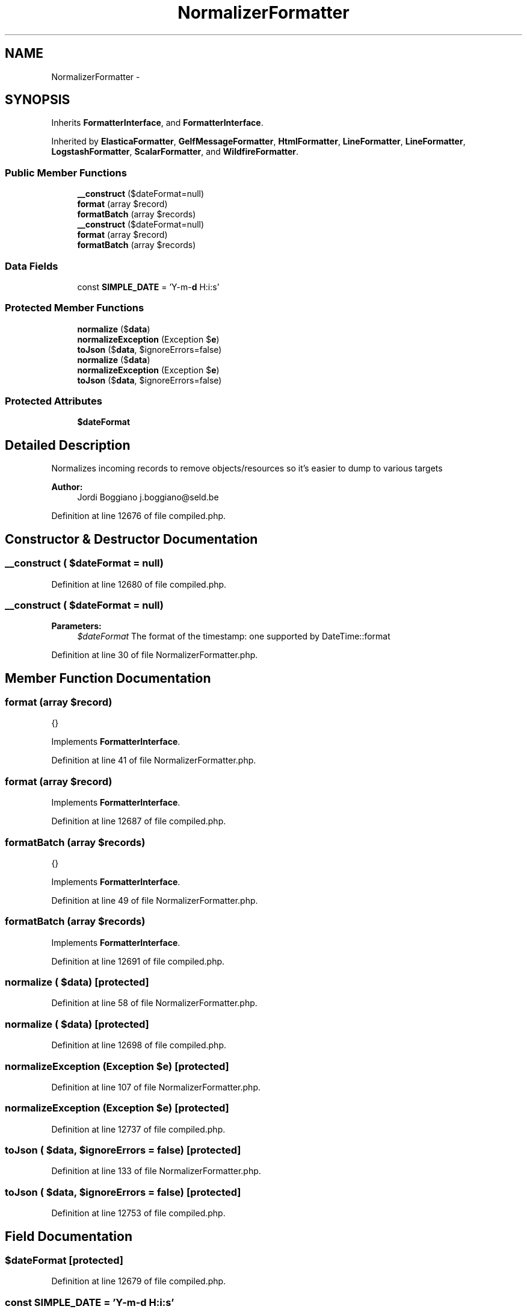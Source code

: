 .TH "NormalizerFormatter" 3 "Tue Apr 14 2015" "Version 1.0" "VirtualSCADA" \" -*- nroff -*-
.ad l
.nh
.SH NAME
NormalizerFormatter \- 
.SH SYNOPSIS
.br
.PP
.PP
Inherits \fBFormatterInterface\fP, and \fBFormatterInterface\fP\&.
.PP
Inherited by \fBElasticaFormatter\fP, \fBGelfMessageFormatter\fP, \fBHtmlFormatter\fP, \fBLineFormatter\fP, \fBLineFormatter\fP, \fBLogstashFormatter\fP, \fBScalarFormatter\fP, and \fBWildfireFormatter\fP\&.
.SS "Public Member Functions"

.in +1c
.ti -1c
.RI "\fB__construct\fP ($dateFormat=null)"
.br
.ti -1c
.RI "\fBformat\fP (array $record)"
.br
.ti -1c
.RI "\fBformatBatch\fP (array $records)"
.br
.ti -1c
.RI "\fB__construct\fP ($dateFormat=null)"
.br
.ti -1c
.RI "\fBformat\fP (array $record)"
.br
.ti -1c
.RI "\fBformatBatch\fP (array $records)"
.br
.in -1c
.SS "Data Fields"

.in +1c
.ti -1c
.RI "const \fBSIMPLE_DATE\fP = 'Y-m-\fBd\fP H:i:s'"
.br
.in -1c
.SS "Protected Member Functions"

.in +1c
.ti -1c
.RI "\fBnormalize\fP ($\fBdata\fP)"
.br
.ti -1c
.RI "\fBnormalizeException\fP (Exception $\fBe\fP)"
.br
.ti -1c
.RI "\fBtoJson\fP ($\fBdata\fP, $ignoreErrors=false)"
.br
.ti -1c
.RI "\fBnormalize\fP ($\fBdata\fP)"
.br
.ti -1c
.RI "\fBnormalizeException\fP (Exception $\fBe\fP)"
.br
.ti -1c
.RI "\fBtoJson\fP ($\fBdata\fP, $ignoreErrors=false)"
.br
.in -1c
.SS "Protected Attributes"

.in +1c
.ti -1c
.RI "\fB$dateFormat\fP"
.br
.in -1c
.SH "Detailed Description"
.PP 
Normalizes incoming records to remove objects/resources so it's easier to dump to various targets
.PP
\fBAuthor:\fP
.RS 4
Jordi Boggiano j.boggiano@seld.be 
.RE
.PP

.PP
Definition at line 12676 of file compiled\&.php\&.
.SH "Constructor & Destructor Documentation"
.PP 
.SS "__construct ( $dateFormat = \fCnull\fP)"

.PP
Definition at line 12680 of file compiled\&.php\&.
.SS "__construct ( $dateFormat = \fCnull\fP)"

.PP
\fBParameters:\fP
.RS 4
\fI$dateFormat\fP The format of the timestamp: one supported by DateTime::format 
.RE
.PP

.PP
Definition at line 30 of file NormalizerFormatter\&.php\&.
.SH "Member Function Documentation"
.PP 
.SS "format (array $record)"
{} 
.PP
Implements \fBFormatterInterface\fP\&.
.PP
Definition at line 41 of file NormalizerFormatter\&.php\&.
.SS "format (array $record)"

.PP
Implements \fBFormatterInterface\fP\&.
.PP
Definition at line 12687 of file compiled\&.php\&.
.SS "formatBatch (array $records)"
{} 
.PP
Implements \fBFormatterInterface\fP\&.
.PP
Definition at line 49 of file NormalizerFormatter\&.php\&.
.SS "formatBatch (array $records)"

.PP
Implements \fBFormatterInterface\fP\&.
.PP
Definition at line 12691 of file compiled\&.php\&.
.SS "normalize ( $data)\fC [protected]\fP"

.PP
Definition at line 58 of file NormalizerFormatter\&.php\&.
.SS "normalize ( $data)\fC [protected]\fP"

.PP
Definition at line 12698 of file compiled\&.php\&.
.SS "normalizeException (Exception $e)\fC [protected]\fP"

.PP
Definition at line 107 of file NormalizerFormatter\&.php\&.
.SS "normalizeException (Exception $e)\fC [protected]\fP"

.PP
Definition at line 12737 of file compiled\&.php\&.
.SS "toJson ( $data,  $ignoreErrors = \fCfalse\fP)\fC [protected]\fP"

.PP
Definition at line 133 of file NormalizerFormatter\&.php\&.
.SS "toJson ( $data,  $ignoreErrors = \fCfalse\fP)\fC [protected]\fP"

.PP
Definition at line 12753 of file compiled\&.php\&.
.SH "Field Documentation"
.PP 
.SS "$dateFormat\fC [protected]\fP"

.PP
Definition at line 12679 of file compiled\&.php\&.
.SS "const SIMPLE_DATE = 'Y-m-\fBd\fP H:i:s'"

.PP
Definition at line 12678 of file compiled\&.php\&.

.SH "Author"
.PP 
Generated automatically by Doxygen for VirtualSCADA from the source code\&.
